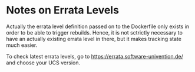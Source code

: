 * Notes on Errata Levels

Actually the errata level definition passed on to the Dockerfile only exists in order to be able to
trigger rebuilds. Hence, it is not sctrictly necessary to have an actually existing errata level in
there, but it makes tracking state much easier.

To check latest errata levels, go to https://errata.software-univention.de/ and choose your UCS
version.
